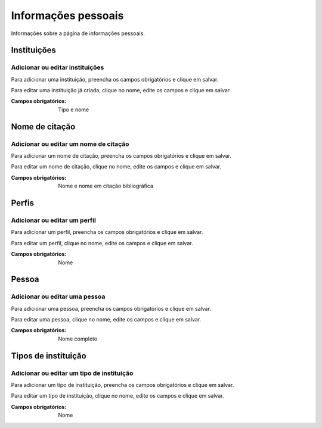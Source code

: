 ====================
Informações pessoais
====================

Informações sobre a página de informações pessoais.

.. image:: imagens/info_pessoal.png

************
Instituições
************

--------------------------------
Adicionar ou editar instituições
--------------------------------

Para adicionar uma instituição, preencha os campos obrigatórios e clique em salvar.

Para editar uma instituição já criada, clique no nome, edite os campos e clique em salvar.

.. image:: imagens/instituicoes.png

:Campos obrigatórios:
    Tipo e nome

***************
Nome de citação
***************

--------------------------------------
Adicionar ou editar um nome de citação
--------------------------------------

Para adicionar um nome de citação, preencha os campos obrigatórios e clique em salvar.

Para editar um nome de citação, clique no nome, edite os campos e clique em salvar.

.. image:: imagens/nome_de_citacao.png

:Campos obrigatórios:
    Nome e nome em citação bibliográfica

******
Perfis
******

-----------------------------
Adicionar ou editar um perfil
-----------------------------

Para adicionar um perfil, preencha os campos obrigatórios e clique em salvar.

Para editar um perfil, clique no nome, edite os campos e clique em salvar.

.. image:: imagens/perfis.png

:Campos obrigatórios:
    Nome

******
Pessoa
******

------------------------------
Adicionar ou editar uma pessoa
------------------------------

Para adicionar uma pessoa, preencha os campos obrigatórios e clique em salvar.

Para editar uma pessoa, clique no nome, edite os campos e clique em salvar.

.. image:: imagens/pessoa.png

:Campos obrigatórios:
    Nome completo

********************
Tipos de instituição
********************

------------------------------------------
Adicionar ou editar um tipo de instituição
------------------------------------------

Para adicionar um tipo de instituição, preencha os campos obrigatórios e clique em salvar.

Para editar um tipo de instituição, clique no nome, edite os campos e clique em salvar.

.. image:: imagens/tipo_instituicao.png

:Campos obrigatórios:
    Nome